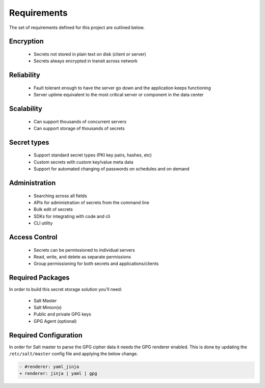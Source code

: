 Requirements
============

The set of requirements defined for this project are outlined below.

Encryption
----------

 - Secrets not stored in plain text on disk (client or server)
 - Secrets always encrypted in transit across network

Reliability
-----------

 - Fault tolerant enough to have the server go down and the application keeps functioning
 - Server uptime equivalent to the most critical server or component in the data center

Scalability
-----------

 - Can support thousands of concurrent servers
 - Can support storage of thousands of secrets

Secret types
------------

 - Support standard secret types (PKI key pairs, hashes, etc)
 - Custom secrets with custom key/value meta data
 - Support for automated changing of passwords on schedules and on demand

Administration
--------------

 - Searching across all fields
 - APIs for administration of secrets from the command line
 - Bulk edit of secrets
 - SDKs for integrating with code and cli
 - CLI utility

Access Control
--------------

 - Secrets can be permissioned to individual servers
 - Read, write, and delete as separate permissions
 - Group permissioning for both secrets and applications/clients

Required Packages
-----------------

In order to build this secret storage solution you'll need:

 - Salt Master
 - Salt Minion(s)
 - Public and private GPG keys
 - GPG Agent (optional)

Required Configuration
----------------------

In order for Salt master to parse the GPG cipher data it needs the GPG
renderer enabled. This is done by updating the ``/etc/salt/master`` config file
and applying the below change.

.. code-block:: diff

    - #renderer: yaml_jinja
    + renderer: jinja | yaml | gpg

